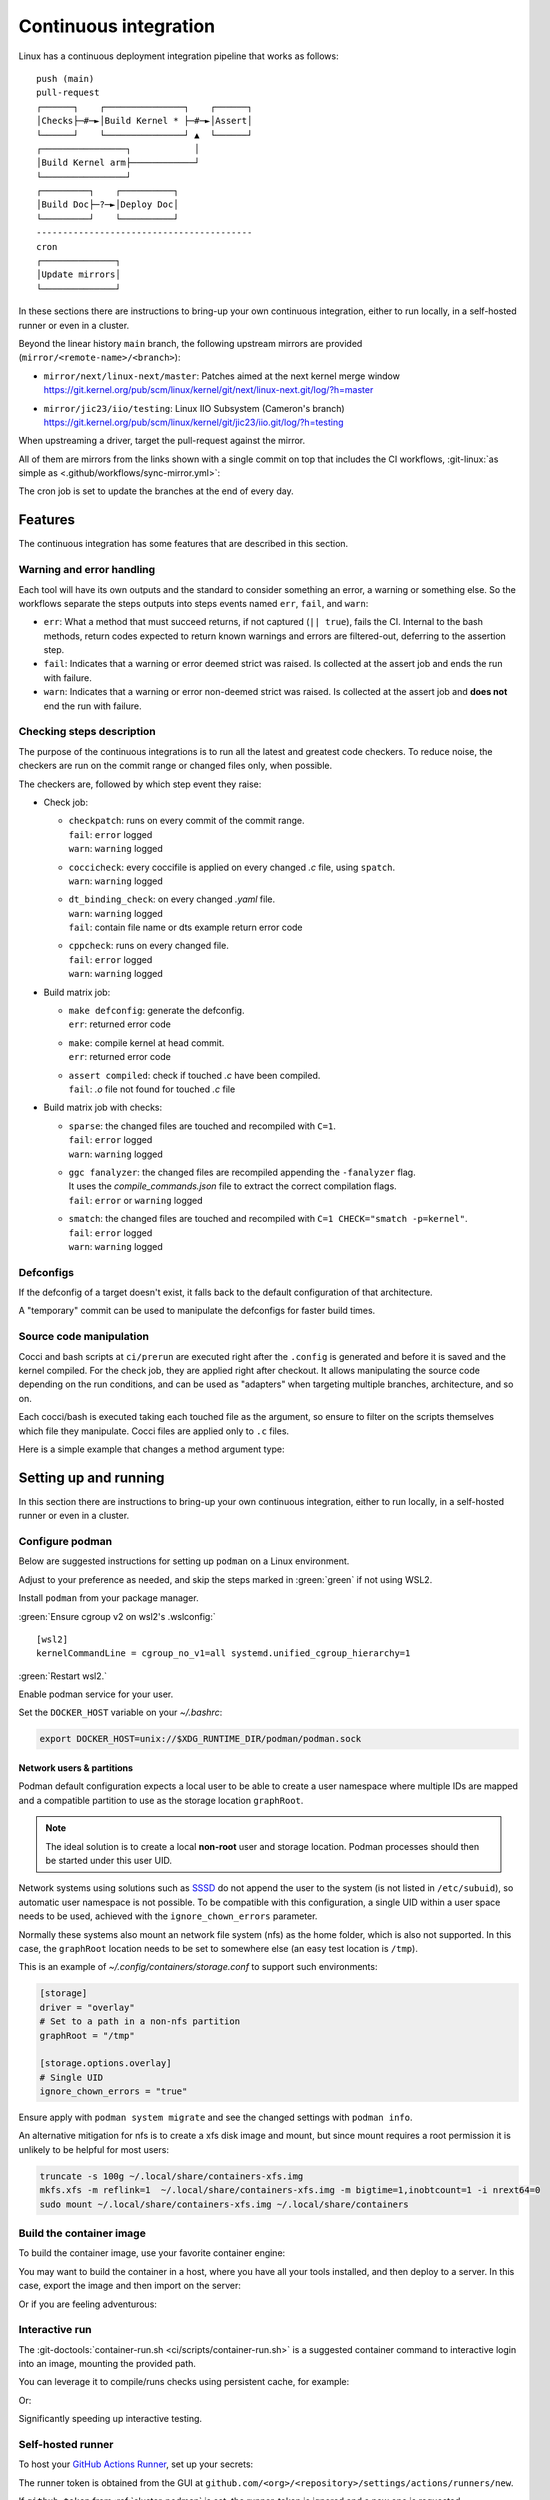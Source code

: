.. description::

   Continuous deployment pipeline and instructions to set up a self-hosted
   GitHub Actions runner using Podman or Docker and systemd without root.

.. _ci:

Continuous integration
======================

Linux has a continuous deployment integration pipeline that works as follows:

::

   push (main)
   pull-request
   ┌──────┐    ┌───────────────┐    ┌──────┐
   │Checks├─#─►│Build Kernel * ├─#─►│Assert│
   └──────┘    └───────────────┘ ▲  └──────┘
   ┌────────────────┐            │
   │Build Kernel arm├────────────┘
   └────────────────┘
   ┌─────────┐    ┌──────────┐
   │Build Doc├─?─►│Deploy Doc│
   └─────────┘    └──────────┘
   -----------------------------------------
   cron
   ┌──────────────┐
   │Update mirrors│
   └──────────────┘

In these sections there are instructions to bring-up your own continuous integration,
either to run locally, in a self-hosted runner or even in a cluster.

Beyond the linear history ``main`` branch, the following upstream mirrors are
provided (``mirror/<remote-name>/<branch>``):

* | ``mirror/next/linux-next/master``: Patches aimed at the next kernel merge window
  | https://git.kernel.org/pub/scm/linux/kernel/git/next/linux-next.git/log/?h=master
* | ``mirror/jic23/iio/testing``: Linux IIO Subsystem (Cameron's branch)
  | https://git.kernel.org/pub/scm/linux/kernel/git/jic23/iio.git/log/?h=testing

When upstreaming a driver, target the pull-request against the mirror.

All of them are mirrors from the links shown with a single commit on top
that includes the CI workflows, :git-linux:`as simple as <.github/workflows/sync-mirror.yml>`:

.. shell::

   $git checkout origin/main -- .github
   $git checkout origin/main -- ci
   $git add -f .github ci
   $git commit -m "ci: Patch workflows" -m "CI generated commit" -s

The cron job is set to update the branches at the end of every day.

Features
--------

The continuous integration has some features that are described in this section.

Warning and error handling
~~~~~~~~~~~~~~~~~~~~~~~~~~

Each tool will have its own outputs and the standard to consider something
an error, a warning or something else.
So the workflows separate the steps outputs into steps events named
``err``, ``fail``, and ``warn``:

* ``err``: What a method that must succeed returns, if not captured
  (``|| true``), fails the CI. Internal to the bash methods, return codes
  expected to return known warnings and errors are filtered-out, deferring
  to the assertion step.
* ``fail``: Indicates that a warning or error deemed strict was raised.
  Is collected at the assert job and ends the run with failure.
* ``warn``: Indicates that a warning or error non-deemed strict was raised.
  Is collected at the assert job and **does not** end the run with failure.

Checking steps description
~~~~~~~~~~~~~~~~~~~~~~~~~~

The purpose of the continuous integrations is to run all the latest and greatest
code checkers.
To reduce noise, the checkers are run on the commit range or changed files only,
when possible.

The checkers are, followed by which step event they raise:

* Check job:

  - | ``checkpatch``: runs on every commit of the commit range.
    | ``fail``: ``error`` logged
    | ``warn``: ``warning`` logged
  - | ``coccicheck``: every coccifile is applied on every changed *.c* file, using ``spatch``.
    | ``warn``: ``warning`` logged
  - | ``dt_binding_check``: on every changed *.yaml* file.
    | ``warn``: ``warning`` logged
    | ``fail``: contain file name or dts example return error code
  - | ``cppcheck``: runs on every changed file.
    | ``fail``: ``error`` logged
    | ``warn``: ``warning`` logged

* Build matrix job:

  - | ``make defconfig``: generate the defconfig.
    | ``err``: returned error code
  - | ``make``: compile kernel at head commit.
    | ``err``: returned error code
  - | ``assert compiled``: check if touched *.c* have been compiled.
    | ``fail``: *.o* file not found for touched *.c* file


* Build matrix job with checks:

  - | ``sparse``: the changed files are touched and recompiled with ``C=1``.
    | ``fail``: ``error`` logged
    | ``warn``: ``warning`` logged
  - | ``ggc fanalyzer``: the changed files are recompiled appending the ``-fanalyzer`` flag.
    | It uses the *compile_commands.json* file to extract the correct compilation flags.
    | ``fail``: ``error`` or ``warning`` logged
  - | ``smatch``: the changed files are touched and recompiled with ``C=1 CHECK="smatch -p=kernel"``.
    | ``fail``: ``error`` logged
    | ``warn``: ``warning`` logged

Defconfigs
~~~~~~~~~~

If the defconfig of a target doesn't exist, it falls back to the default configuration
of that architecture.

A "temporary" commit can be used to manipulate the defconfigs for faster build times.

Source code manipulation
~~~~~~~~~~~~~~~~~~~~~~~~

Cocci and bash scripts at ``ci/prerun`` are executed right after the ``.config`` is generated
and before it is saved and the kernel compiled.
For the check job, they are applied right after checkout.
It allows manipulating the source code depending on the run conditions, and can be used
as "adapters" when targeting multiple branches, architecture, and so on.

Each cocci/bash is executed taking each touched file as the argument,
so ensure to filter on the scripts themselves which file they manipulate.
Cocci files are applied only to ``.c`` files.

Here is a simple example that changes a method argument type:

.. code-block::
   :caption: backport.cocci

   @ change_arg_type @
   identifier func = adc_write_event_config;
   identifier arg;
   type T = enum iio_event_direction;
   @@

   func(...,
   - T arg
   + enum iio_event_direction_ex arg
   , ... ) { ... }

Setting up and running
----------------------

In this section there are instructions to bring-up your own continuous integration,
either to run locally, in a self-hosted runner or even in a cluster.

.. _conf-podman:

Configure podman
~~~~~~~~~~~~~~~~

Below are suggested instructions for setting up ``podman`` on a Linux environment.

Adjust to your preference as needed, and skip the steps marked in :green:`green`
if not using WSL2.

Install ``podman`` from your package manager.

:green:`Ensure cgroup v2 on wsl2's .wslconfig:`

::

   [wsl2]
   kernelCommandLine = cgroup_no_v1=all systemd.unified_cgroup_hierarchy=1

:green:`Restart wsl2.`

Enable podman service for your user.

.. shell::

   $systemctl enable --now --user podman.socket
   $systemctl start --user podman.socket

Set the ``DOCKER_HOST`` variable on your *~/.bashrc*:

.. code-block:: bash

   export DOCKER_HOST=unix://$XDG_RUNTIME_DIR/podman/podman.sock

.. _podman sssd:

Network users & partitions
^^^^^^^^^^^^^^^^^^^^^^^^^^

Podman default configuration expects a local user to be able to create a user
namespace where multiple IDs are mapped and a compatible partition to use as
the storage location ``graphRoot``.

.. note::

   The ideal solution is to create a local **non-root** user and storage
   location. Podman processes should then be started under this user UID.

Network systems using solutions such as `SSSD <https://sssd.io/>`__ do not
append the user to the system (is not listed in ``/etc/subuid``), so automatic
user namespace is not possible. To be compatible with this configuration, a
single UID within a user space needs to be used, achieved with the
``ignore_chown_errors`` parameter.

Normally these systems also mount an network file system (nfs) as the home folder,
which is also not supported.
In this case, the ``graphRoot`` location needs to be set to somewhere else
(an easy test location is ``/tmp``).

This is an example of *~/.config/containers/storage.conf* to support such
environments:

.. code:: ini

   [storage]
   driver = "overlay"
   # Set to a path in a non-nfs partition
   graphRoot = "/tmp"

   [storage.options.overlay]
   # Single UID
   ignore_chown_errors = "true"

Ensure apply with ``podman system migrate`` and see the changed settings with
``podman info``.

An alternative mitigation for nfs is to create a xfs disk image and mount, but
since mount requires a root permission it is unlikely to be helpful for most
users:

.. code:: bash

   truncate -s 100g ~/.local/share/containers-xfs.img
   mkfs.xfs -m reflink=1  ~/.local/share/containers-xfs.img -m bigtime=1,inobtcount=1 -i nrext64=0
   sudo mount ~/.local/share/containers-xfs.img ~/.local/share/containers

.. _image-podman:

Build the container image
~~~~~~~~~~~~~~~~~~~~~~~~~

To build the container image, use your favorite container engine:

.. shell::

   $cd ~/linux
   $podman build --tag adi/linux:latest ci

You may want to build the container in a host, where you have all your tools installed,
and then deploy to a server.
In this case, export the image and then import on the server:

.. shell::
   :show-user:
   :user: user
   :group: host

   ~/linux
   $podman save -o adi-linux.tar adi/linux:latest
   $scp adi-linux.tar server:/tmp/

.. shell::
   :show-user:
   :user: admin
   :group: server

   /tmp
   $podman load -i adi-linux.tar

Or if you are feeling adventurous:

.. shell::
   :show-user:
   :user: user
   :group: host

   ~/linux
   $podman save adi/linux:latest | ssh server "cat - | podman load"

.. _interactive-run:

Interactive run
~~~~~~~~~~~~~~~

The :git-doctools:`container-run.sh <ci/scripts/container-run.sh>`
is a suggested container command to interactive login into an image, mounting
the provided path.

You can leverage it to compile/runs checks using persistent cache, for example:

.. shell::

   ~/linux
   $cr adi/linux:v1
   $set_arch gcc_aarch64
    ARCH=arm64
    CXX=gcc-14
    CROSS_COMPILE=aarch64-suse-linux-
   $make adi_ci_defconfig
    #
    # configuration written to .config
    #
   $make -j$(nproc)
    UPD     include/generated/compile.h
    CALL    scripts/checksyscalls.sh
    CC      init/version.o
    AR      init/built-in.a
    [ ... ]
   $exit

Or:

.. shell::

   ~/linux
   $cr adi/linux:v1
   $base_sha=@~2
   $set_arch gcc_arm
    ARCH=arm
    CXX=gcc-14
    CROSS_COMPILE=arm-suse-linux-gnueabi-
   $check_checkpatch
    checkpatch on range @~6..@
    Collecting ply
    Downloading ply-3.11-py...

Significantly speeding up interactive testing.

.. _podman-run:

Self-hosted runner
~~~~~~~~~~~~~~~~~~

To host your `GitHub Actions Runner <https://github.com/actions/runner>`__,
set up your secrets:

.. shell::

   # e.g. analogdevicesinc/linux
   $printf ORG_REPOSITORY | podman secret create public_linux_org_repository -
   # e.g. MyVerYSecRunnerToken
   $printf RUNNER_TOKEN | podman secret create public_linux_runner_token -

The runner token is obtained from the GUI at ``github.com/<org>/<repository>/settings/actions/runners/new``.

If ``github_token`` from :ref:`cluster-podman` is set, the runner_token
is ignored and a new one is requested.

.. shell::

   ~/linux
   $podman run \
   $    --secret public_linux_org_repository,type=env,target=org_repository \
   $    --secret public_linux_runner_token,type=env,target=runner_token \
   $    --env runner_labels=v1,big_cpu \
   $    adi/linux:latest

The environment variable runner_labels (comma-separated), set the runner labels.
If not provided on the Containerfile as ``ENV runner_labels=<labels,>`` or as argument
``--env runner_labels=<labels,>``, it defaults to ``v1``.
Most of the time, you want to use the Containerfile-set environment variable.

If you are in an environment as described in :ref:`podman sssd`, append these flags
to every ``podman run`` command:

* ``--user root``: due to ``ignore_chown_errors`` allowing a single user mapping,
  this user is root (0). Please note that this the container's root user and in
  most images is the only available user.
* ``--env RUNNER_ALLOW_RUNASROOT=1``: suppresses the GitHub Action runner "Must
  not run with sudo". Again, is the container's root.

.. _cluster-podman:

Self-hosted cluster
~~~~~~~~~~~~~~~~~~~

To host a cluster of self-hosted runners, the recommended approach is to use
systemd services, instead of for example, container compose solutions.

Below is a suggested systemd service at *~/.config/systemd/user/container-public-linux@.service*.

.. code:: systemd

   [Unit]
   Description=container public linux ci %i
   Wants=network-online.target

   [Service]
   Restart=on-success
   ExecStart=/bin/podman run \
             --env name_label=%H-%i \
             --secret public_linux_org_repository,type=env,target=org_repository \
             --secret public_linux_runner_token,type=env,target=runner_token \
             --conmon-pidfile %t/%n-pid --cidfile %t/%n-cid \
             --label "io.containers.autoupdate=local" \
             --name=public_linux_%i \
             --memory-swap=20g \
             --memory=16g \
             --cpus=4 \
             -d adi/linux:latest top
   ExecStop=/bin/sh -c "/bin/podman stop -t 300 $(cat %t/%n-cid) && /bin/podman rm $(cat %t/%n-cid)"
   ExecStopPost=/bin/rm %t/%n-pid %t/%n-cid
   TimeoutStopSec=600
   Type=forking
   PIDFile=%t/%n-pid

   [Install]
   WantedBy=multi-user.target

.. collapsible:: Docker alternative

   .. code:: systemd

      [Unit]
      Description=container public linux ci %i
      Requires=gpg-passphrase.service
      Wants=network-online.target
      After=docker.service

      [Service]
      Restart=on-success
      ExecStart=/bin/sh -c "/bin/docker run \
                --env name_label=%H-%i \
                --env org_repository=$(gpg --quiet --batch --decrypt /run/secrets/public_linux_org_repository.gpg) \
                --env runner_token=$(gpg --quiet --batch --decrypt /run/secrets/public_runner_token.gpg) \
                --cidfile %t/%n-cid \
                --label "io.containers.autoupdate=local" \
                --name=public_linux_%i \
                --memory-swap=20g \
                --memory=16g \
                --cpus=4 \
                --log-driver=journald \
                -d localhost/adi/linux:latest top"
      RemainAfterExit=yes
      ExecStop=/bin/sh -c "/bin/docker stop -t 300 $(cat %t/%n-cid) && /bin/docker rm $(cat %t/%n-cid)"
      ExecStopPost=/bin/rm %t/%n-cid
      TimeoutStopSec=600
      Type=forking

      [Install]
      WantedBy=multi-user.target

Remember to ``systemctl --user daemon-reload`` after modifying.
With `autoupdate <https://docs.podman.io/en/latest/markdown/podman-auto-update.1.html>`__,
if the image-digest of the container and local storage differ,
the local image is considered to be newer and the systemd unit gets restarted.

Tune the limit flags for your needs.
The ``--cpus`` flag requires a kernel with ``CONFIG_CFS_BANDWIDTH`` enabled.
You can check with ``zgrep CONFIG_CFS_BANDWIDTH= /proc/config.gz``.

Instead of passing ``runner_token``, you can also pass a ``github_token`` to
generate the ``runner_token`` on demand. Using the ``github_token`` is the
recommended approach because during clean-up the original runner_token may have
expired already.

Alternatively, you can mount a FIFO to ``/var/run/secrets/runner_token`` to
generate a token just in time, without ever passing the github_token to the
container (scripts not provided).

However, please note, just like the GitHub Actions generated ``GITHUB_TOKEN``,
the path ``/run/secrets/runner_token`` can be read by workflows, while the
previous option is removed from the environment prior executing the GitHub
Actions runtime.

The order of precedence for authentication token is:

#. ``github_token``: environment variable.
#. ``runner_token``: plain text or FIFO at */run/secrets/runner_token*.
#. ``runner_token``: environment variable.

Please understand the security implications and ensure the token secrecy,
by for example, require manual approval for running workflows PRs from
third party sources and don't relax ``runner`` user permissions.

The required GitHub Fine-Grained token permission should be set as follows:

For `repository runner <https://docs.github.com/en/rest/actions/self-hosted-runners?apiVersion=2022-11-28#create-a-registration-token-for-a-repository--fine-grained-access-tokens>`_:

* ``administration:write``: "Administration" repository permissions (write).

For `org runner <https://docs.github.com/en/rest/actions/self-hosted-runners?apiVersion=2022-11-28#create-a-registration-token-for-an-organization>`__:

* ``organization_self_hosted_runners:write``: "Self-hosted runners" organization permissions (write).
* The user needs to be an org-level admin.

Then update the systemd service.

Enable and start the service

.. code:: shell

   systemctl --user enable container-public-linux@0.service
   systemctl --user start container-public-linux@0.service

.. attention::

   User services are terminated on logout, unless you define
   ``loginctl enable-linger <your-user>`` first.

